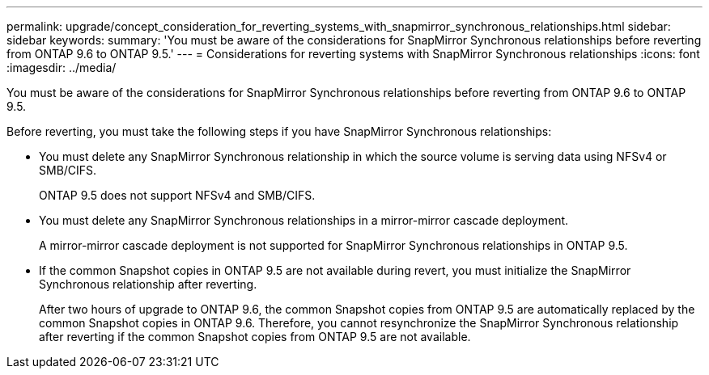 ---
permalink: upgrade/concept_consideration_for_reverting_systems_with_snapmirror_synchronous_relationships.html
sidebar: sidebar
keywords: 
summary: 'You must be aware of the considerations for SnapMirror Synchronous relationships before reverting from ONTAP 9.6 to ONTAP 9.5.'
---
= Considerations for reverting systems with SnapMirror Synchronous relationships
:icons: font
:imagesdir: ../media/

[.lead]
You must be aware of the considerations for SnapMirror Synchronous relationships before reverting from ONTAP 9.6 to ONTAP 9.5.

Before reverting, you must take the following steps if you have SnapMirror Synchronous relationships:

* You must delete any SnapMirror Synchronous relationship in which the source volume is serving data using NFSv4 or SMB/CIFS.
+
ONTAP 9.5 does not support NFSv4 and SMB/CIFS.

* You must delete any SnapMirror Synchronous relationships in a mirror-mirror cascade deployment.
+
A mirror-mirror cascade deployment is not supported for SnapMirror Synchronous relationships in ONTAP 9.5.

* If the common Snapshot copies in ONTAP 9.5 are not available during revert, you must initialize the SnapMirror Synchronous relationship after reverting.
+
After two hours of upgrade to ONTAP 9.6, the common Snapshot copies from ONTAP 9.5 are automatically replaced by the common Snapshot copies in ONTAP 9.6. Therefore, you cannot resynchronize the SnapMirror Synchronous relationship after reverting if the common Snapshot copies from ONTAP 9.5 are not available.
